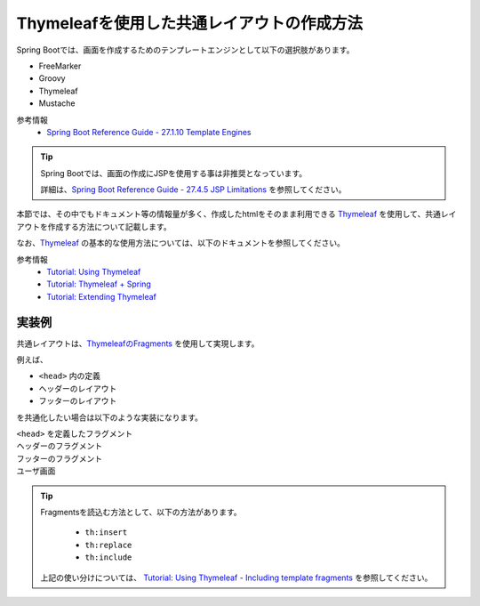 Thymeleafを使用した共通レイアウトの作成方法
====================================================================================================

Spring Bootでは、画面を作成するためのテンプレートエンジンとして以下の選択肢があります。

* FreeMarker
* Groovy
* Thymeleaf
* Mustache

参考情報
  * `Spring Boot Reference Guide - 27.1.10 Template Engines <https://docs.spring.io/spring-boot/docs/current/reference/htmlsingle/#boot-features-spring-mvc-template-engines>`_

.. tip::
  Spring Bootでは、画面の作成にJSPを使用する事は非推奨となっています。

  詳細は、`Spring Boot Reference Guide - 27.4.5 JSP Limitations <https://docs.spring.io/spring-boot/docs/current/reference/htmlsingle/#boot-features-jsp-limitations>`_ を参照してください。


本節では、その中でもドキュメント等の情報量が多く、作成したhtmlをそのまま利用できる `Thymeleaf <https://www.thymeleaf.org/documentation.html>`_ を使用して、共通レイアウトを作成する方法について記載します。

なお、`Thymeleaf <https://www.thymeleaf.org/documentation.html>`_ の基本的な使用方法については、以下のドキュメントを参照してください。

参考情報
  * `Tutorial: Using Thymeleaf <https://www.thymeleaf.org/doc/tutorials/3.0/usingthymeleaf.html>`_
  * `Tutorial: Thymeleaf + Spring <https://www.thymeleaf.org/doc/tutorials/3.0/thymeleafspring.html>`_
  * `Tutorial: Extending Thymeleaf <https://www.thymeleaf.org/doc/tutorials/3.0/extendingthymeleaf.html>`_



実装例
-----------------------------------------------

共通レイアウトは、`ThymeleafのFragments <https://www.thymeleaf.org/doc/tutorials/3.0/usingthymeleaf.html#fragments>`_ を使用して実現します。

例えば、

* ``<head>`` 内の定義
* ヘッダーのレイアウト
* フッターのレイアウト

を共通化したい場合は以下のような実装になります。

``<head>`` を定義したフラグメント
  .. literalInclude:: ../../../samples/web/template-engine-thymeleaf/src/main/resources/templates/common/head.html
    :language: html

ヘッダーのフラグメント
  .. literalInclude:: ../../../samples/web/template-engine-thymeleaf/src/main/resources/templates/common/header.html
    :language: html

フッターのフラグメント
  .. literalInclude:: ../../../samples/web/template-engine-thymeleaf/src/main/resources/templates/common/footer.html
    :language: html

ユーザ画面
  .. literalInclude:: ../../../samples/web/template-engine-thymeleaf/src/main/resources/templates/user.html
    :language: html

.. tip::
  Fragmentsを読込む方法として、以下の方法があります。

    * ``th:insert``
    * ``th:replace``
    * ``th:include``

  上記の使い分けについては、 `Tutorial: Using Thymeleaf -  Including template fragments <https://www.thymeleaf.org/doc/tutorials/3.0/usingthymeleaf.html#including-template-fragments>`_ を参照してください。

